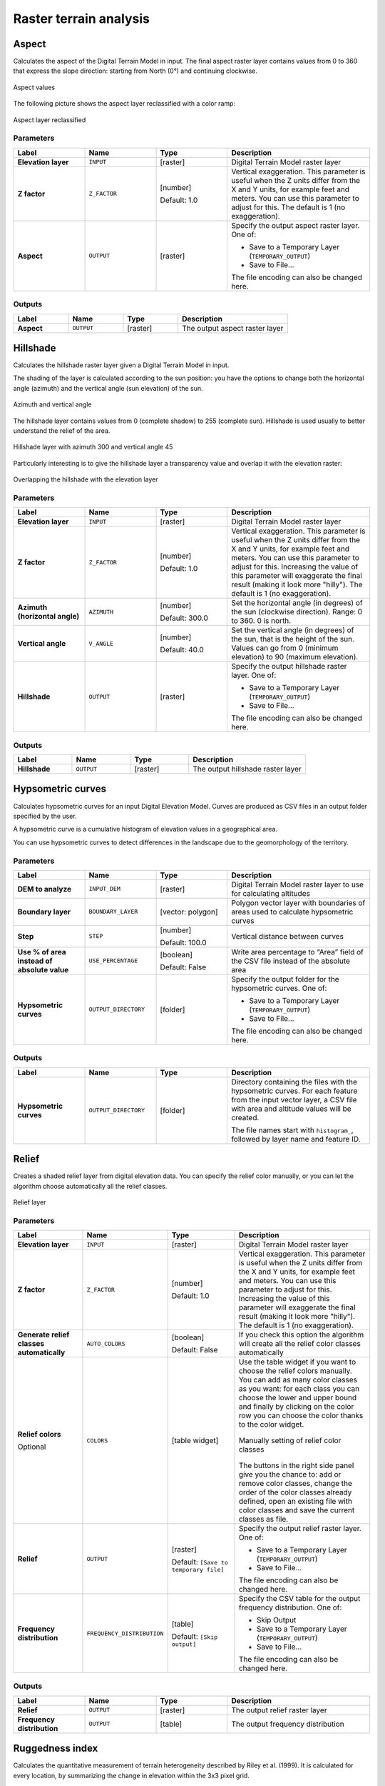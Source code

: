 Raster terrain analysis
=======================

.. only:: html

   .. contents::
      :local:
      :depth: 1


.. _qgisaspect:

Aspect
------
Calculates the aspect of the Digital Terrain Model in input. The final aspect
raster layer contains values from 0 to 360 that express the slope direction:
starting from North (0°) and continuing clockwise.

.. figure:: img/aspect.png
   :align: center
   :scale: 50%


   Aspect values

The following picture shows the aspect layer reclassified with a color ramp:

.. figure:: img/aspect_2.png
   :align: center

   Aspect layer reclassified

Parameters
..........

.. list-table::
   :header-rows: 1
   :widths: 20 20 20 40
   :stub-columns: 0

   * - Label
     - Name
     - Type
     - Description
   * - **Elevation layer**
     - ``INPUT``
     - [raster]
     - Digital Terrain Model raster layer
   * - **Z factor**
     - ``Z_FACTOR``
     - [number]

       Default: 1.0
     - Vertical exaggeration.       
       This parameter is useful when the Z units differ from
       the X and Y units, for example feet and meters.
       You can use this parameter to adjust for this.
       The default is 1 (no exaggeration).
   * - **Aspect**
     - ``OUTPUT``
     - [raster]
     - Specify the output aspect raster layer. One of:

       * Save to a Temporary Layer (``TEMPORARY_OUTPUT``)
       * Save to File...

       The file encoding can also be changed here.

Outputs
.......

.. list-table::
   :header-rows: 1
   :widths: 20 20 20 40
   :stub-columns: 0

   * - Label
     - Name
     - Type
     - Description
   * - **Aspect**
     - ``OUTPUT``
     - [raster]
     - The output aspect raster layer


.. _qgishillshade:

Hillshade
---------
Calculates the hillshade raster layer given a Digital Terrain Model in input.

The shading of the layer is calculated according to the sun position: you have
the options to change both the horizontal angle (azimuth) and the vertical angle
(sun elevation) of the sun.

.. figure:: img/azimuth.png
   :align: center
   :scale: 50%

   Azimuth and vertical angle

The hillshade layer contains values from 0 (complete shadow) to 255 (complete sun).
Hillshade is used usually to better understand the relief of the area.

.. figure:: img/hillshade.png
   :align: center

   Hillshade layer with azimuth 300 and vertical angle 45

Particularly interesting is to give the hillshade layer a transparency value and
overlap it with the elevation raster:

.. figure:: img/hillshade_2.png
   :align: center

   Overlapping the hillshade with the elevation layer

Parameters
..........

.. list-table::
   :header-rows: 1
   :widths: 20 20 20 40
   :stub-columns: 0

   * - Label
     - Name
     - Type
     - Description
   * - **Elevation layer**
     - ``INPUT``
     - [raster]
     - Digital Terrain Model raster layer
   * - **Z factor**
     - ``Z_FACTOR``
     - [number]

       Default: 1.0
     - Vertical exaggeration.       
       This parameter is useful when the Z units differ from
       the X and Y units, for example feet and meters.
       You can use this parameter to adjust for this.
       Increasing the value of this parameter will
       exaggerate the final result (making it look more "hilly").
       The default is 1 (no exaggeration).
   * - **Azimuth (horizontal angle)**
     - ``AZIMUTH``
     - [number]

       Default: 300.0
     - Set the horizontal angle (in degrees) of the sun (clockwise
       direction). Range: 0 to 360. 0 is north.
   * - **Vertical angle**
     - ``V_ANGLE``
     - [number]

       Default: 40.0
     - Set the vertical angle (in degrees) of the sun, that is the
       height of the sun.
       Values can go from 0 (minimum elevation) to 90 (maximum
       elevation).
   * - **Hillshade**
     - ``OUTPUT``
     - [raster]
     - Specify the output hillshade raster layer. One of:

       * Save to a Temporary Layer (``TEMPORARY_OUTPUT``)
       * Save to File...

       The file encoding can also be changed here.

Outputs
.......

.. list-table::
   :header-rows: 1
   :widths: 20 20 20 40
   :stub-columns: 0

   * - Label
     - Name
     - Type
     - Description
   * - **Hillshade**
     - ``OUTPUT``
     - [raster]
     - The output hillshade raster layer


.. _qgishypsometriccurves:

Hypsometric curves
------------------
Calculates hypsometric curves for an input Digital Elevation Model.
Curves are produced as CSV files in an output folder specified by the user.

A hypsometric curve is a cumulative histogram of elevation values in
a geographical area.

You can use hypsometric curves to detect differences in the landscape due
to the geomorphology of the territory.

Parameters
..........

.. list-table::
   :header-rows: 1
   :widths: 20 20 20 40
   :stub-columns: 0

   * - Label
     - Name
     - Type
     - Description
   * - **DEM to analyze**
     - ``INPUT_DEM``
     - [raster]
     - Digital Terrain Model raster layer to use for
       calculating altitudes
   * - **Boundary layer**
     - ``BOUNDARY_LAYER``
     - [vector: polygon]
     - Polygon vector layer with boundaries of areas used
       to calculate hypsometric curves
   * - **Step**
     - ``STEP``
     - [number]

       Default: 100.0
     - Vertical distance between curves
   * - **Use % of area instead of absolute value**
     - ``USE_PERCENTAGE``
     - [boolean]

       Default: False
     - Write area percentage to “Area” field of the CSV file
       instead of the absolute area
   * - **Hypsometric curves**
     - ``OUTPUT_DIRECTORY``
     - [folder]
     - Specify the output folder for the hypsometric curves.
       One of:

       * Save to a Temporary Layer (``TEMPORARY_OUTPUT``)
       * Save to File...

       The file encoding can also be changed here.

Outputs
.......

.. list-table::
   :header-rows: 1
   :widths: 20 20 20 40
   :stub-columns: 0

   * - Label
     - Name
     - Type
     - Description
   * - **Hypsometric curves**
     - ``OUTPUT_DIRECTORY``
     - [folder]
     - Directory containing the files with the hypsometric
       curves.
       For each feature from the input vector layer, a CSV file
       with area and altitude values will be created.
       
       The file names start with ``histogram_``, followed by
       layer name and feature ID.

.. figure:: img/hypsometric.png
   :align: center
   :scale: 50%


.. _qgisrelief:

Relief
------
Creates a shaded relief layer from digital elevation data.
You can specify the relief color manually, or you can let the
algorithm choose automatically all the relief classes.

.. figure:: img/relief.png
   :align: center

   Relief layer

Parameters
..........

.. list-table::
   :header-rows: 1
   :widths: 20 20 20 40
   :stub-columns: 0

   * - Label
     - Name
     - Type
     - Description
   * - **Elevation layer**
     - ``INPUT``
     - [raster]
     - Digital Terrain Model raster layer
   * - **Z factor**
     - ``Z_FACTOR``
     - [number]

       Default: 1.0
     - Vertical exaggeration.       
       This parameter is useful when the Z units differ from
       the X and Y units, for example feet and meters.
       You can use this parameter to adjust for this.
       Increasing the value of this parameter will
       exaggerate the final result (making it look more "hilly").
       The default is 1 (no exaggeration).
   * - **Generate relief classes automatically**
     - ``AUTO_COLORS``
     - [boolean]

       Default: False
     - If you check this option the algorithm will create all
       the relief color classes automatically       
   * - **Relief colors**

       Optional
     - ``COLORS``
     - [table widget]
     - Use the table widget if you want to choose the relief
       colors manually.
       You can add as many color classes as you want: for each
       class you can choose the lower and upper bound and
       finally by clicking on the color row you can choose the
       color thanks to the color widget.

       .. figure:: img/relief_table.png
          :align: center

          Manually setting of relief color classes

       The buttons in the right side panel give you the
       chance to: add or remove color classes, change the
       order of the color classes already defined, open an
       existing file with color classes and save the current
       classes as file.
   * - **Relief**
     - ``OUTPUT``
     - [raster]
       
       Default: ``[Save to temporary file]``
     - Specify the output relief raster layer. One of:

       * Save to a Temporary Layer (``TEMPORARY_OUTPUT``)
       * Save to File...

       The file encoding can also be changed here.
   * - **Frequency distribution**
     - ``FREQUENCY_DISTRIBUTION``
     - [table]
       
       Default: ``[Skip output]``
     - Specify the CSV table for the output frequency distribution.
       One of:

       * Skip Output
       * Save to a Temporary Layer (``TEMPORARY_OUTPUT``)
       * Save to File...

       The file encoding can also be changed here.

Outputs
.......

.. list-table::
   :header-rows: 1
   :widths: 20 20 20 40
   :stub-columns: 0

   * - Label
     - Name
     - Type
     - Description
   * - **Relief**
     - ``OUTPUT``
     - [raster]
     - The output relief raster layer
   * - **Frequency distribution**
     - ``OUTPUT``
     - [table]
     - The output frequency distribution


.. _qgisruggednessindex:

Ruggedness index
----------------
Calculates the quantitative measurement of terrain heterogeneity described by Riley
et al. (1999). It is calculated for every location, by summarizing the change in
elevation within the 3x3 pixel grid.

Each pixel contains the difference in elevation from a center cell and the 8 cells
surrounding it.

.. figure:: img/ruggedness.png
   :align: center

   Ruggedness layer from low (red) to high values (green)

Parameters
..........

.. list-table::
   :header-rows: 1
   :widths: 20 20 20 40
   :stub-columns: 0

   * - Label
     - Name
     - Type
     - Description
   * - **Elevation layer**
     - ``INPUT``
     - [raster]
     - Digital Terrain Model raster layer
   * - **Z factor**
     - ``Z_FACTOR``
     - [number]

       Default: 1.0
     - Vertical exaggeration.       
       This parameter is useful when the Z units differ from
       the X and Y units, for example feet and meters.
       You can use this parameter to adjust for this.
       Increasing the value of this parameter will
       exaggerate the final result (making it look more rugged).
       The default is 1 (no exaggeration).
   * - **Ruggedness**
     - ``OUTPUT``
     - [raster]
       
       Default: ``[Save to temporary file]``
     - Specify the output ruggedness raster layer. One of:

       * Save to a Temporary Layer (``TEMPORARY_OUTPUT``)
       * Save to File...

       The file encoding can also be changed here.

Outputs
.......

.. list-table::
   :header-rows: 1
   :widths: 20 20 20 40
   :stub-columns: 0

   * - Label
     - Name
     - Type
     - Description
   * - **Ruggedness**
     - ``OUTPUT``
     - [raster]
     - The output ruggedness raster layer


.. _qgisslope:

Slope
-----
Calculates the slope from an input raster layer. The slope is the angle of inclination
of the terrain and is expressed in **degrees**.

In the following picture you can see to the left the DTM layer with the elevation
of the terrain while to the right the calculated slope:

.. figure:: img/slope.png
   :align: center

   Flat areas in red, steep areas in blue

Parameters
..........

.. list-table::
   :header-rows: 1
   :widths: 20 20 20 40
   :stub-columns: 0

   * - Label
     - Name
     - Type
     - Description
   * - **Elevation layer**
     - ``INPUT``
     - [raster]
     - Digital Terrain Model raster layer
   * - **Z factor**
     - ``Z_FACTOR``
     - [number]

       Default: 1.0
     - Vertical exaggeration.       
       This parameter is useful when the Z units differ from
       the X and Y units, for example feet and meters.
       You can use this parameter to adjust for this.
       Increasing the value of this parameter will
       exaggerate the final result (making it steeper).
       The default is 1 (no exaggeration).
   * - **Slope**
     - ``OUTPUT``
     - [raster]
       
       Default: ``[Save to temporary file]``
     - Specify the output slope raster layer. One of:

       * Save to a Temporary Layer (``TEMPORARY_OUTPUT``)
       * Save to File...

       The file encoding can also be changed here.

Outputs
.......

.. list-table::
   :header-rows: 1
   :widths: 20 20 20 40
   :stub-columns: 0

   * - Label
     - Name
     - Type
     - Description
   * - **Slope**
     - ``OUTPUT``
     - [raster]
     - The output slope raster layer
